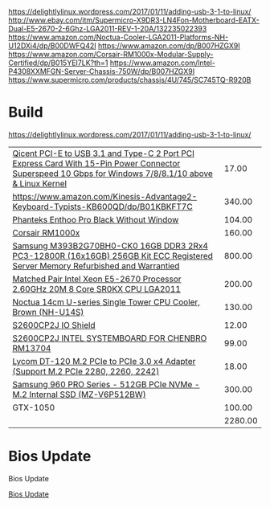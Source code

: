 https://delightlylinux.wordpress.com/2017/01/11/adding-usb-3-1-to-linux/
http://www.ebay.com/itm/Supermicro-X9DR3-LN4Fon-Motherboard-EATX-Dual-E5-2670-2-6Ghz-LGA2011-REV-1-20A/132235022393
https://www.amazon.com/Noctua-Cooler-LGA2011-Platforms-NH-U12DXi4/dp/B00DWFQ42I
https://www.amazon.com/dp/B007HZGX9I
https://www.amazon.com/Corsair-RM1000x-Modular-Supply-Certified/dp/B015YEI7LK?th=1
https://www.amazon.com/Intel-P4308XXMFGN-Server-Chassis-750W/dp/B007HZGX9I
https://www.supermicro.com/products/chassis/4U/745/SC745TQ-R920B



* Build
https://delightlylinux.wordpress.com/2017/01/11/adding-usb-3-1-to-linux/

|-------------------------------------------------------------------------------------------------------------------------------------------------------+---------|
| [[https://www.amazon.com/gp/product/B018YSB2I8][Qicent PCI-E to USB 3.1 and Type-C 2 Port PCI Express Card With 15-Pin Power Connector Superspeed 10 Gbps for Windows 7/8/8.1/10 above & Linux Kernel]] |   17.00 |
| https://www.amazon.com/Kinesis-Advantage2-Keyboard-Typists-KB600QD/dp/B01KBKFT7C                                                                      |  340.00 |
| [[https://www.amazon.com/Phanteks-Enthoo-Chassis-without-PH-ES614PC_BK/dp/B00KFAG6DA/][Phanteks Enthoo Pro Black Without Window]]                                                                                                              |  104.00 |
| [[https://www.amazon.com/Corsair-RM1000x-Modular-Supply-Certified/dp/B015YEI7LK/][Corsair RM1000x]]                                                                                                                                       |  160.00 |
| [[http://natex.us/samsung-16gb-2rx4-pc3-12800r-m393b2g70bh0-ck0-256gb-kit/][Samsung M393B2G70BH0-CK0 16GB DDR3 2Rx4 PC3-12800R (16x16GB) 256GB Kit ECC Registered Server Memory Refurbished and Warrantied]]                        |  800.00 |
| [[http://www.ebay.com/itm/Matched-Pair-Intel-Xeon-E5-2670-Processor-2-60GHz-20M-8-Core-SR0KX-CPU-LGA2011/182637033364][Matched Pair Intel Xeon E5-2670 Processor 2.60GHz 20M 8 Core SR0KX CPU LGA2011]]                                                                        |  200.00 |
| [[https://www.amazon.com/Noctua-Single-Tower-Cooler-NH-U14S/dp/B00C9FLSLY/][Noctua 14cm U-series Single Tower CPU Cooler, Brown (NH-U14S)]]                                                                                         |  130.00 |
| [[http://natex.us/intel-s2600cp2j-i-o-shield/][S2600CP2J IO Shield]]                                                                                                                                   |   12.00 |
| [[http://www.ebay.com/itm/352098385811][S2600CP2J INTEL SYSTEMBOARD FOR CHENBRO RM13704]]                                                                                                       |   99.00 |
| [[https://www.amazon.com/Lycom-DT-120-PCIe-Adapter-Support/dp/B00MYCQP38][Lycom DT-120 M.2 PCIe to PCIe 3.0 x4 Adapter (Support M.2 PCIe 2280, 2260, 2242)]]                                                                      |   18.00 |
| [[https://www.amazon.com/Samsung-960-PRO-Internal-MZ-V6P512BW/dp/B01LXS4TYB][Samsung 960 PRO Series - 512GB PCIe NVMe - M.2 Internal SSD (MZ-V6P512BW)]]                                                                             |  300.00 |
| GTX-1050                                                                                                                                              |  100.00 |
|-------------------------------------------------------------------------------------------------------------------------------------------------------+---------|
|                                                                                                                                                       | 2280.00 |
#+TBLFM: @>$2=vsum(@I..II);%.2f

* Bios Update

Bios Update

[[https://downloadcenter.intel.com/product/61088/Intel-Server-Board-S2600CP-Family][Bios Update]]
